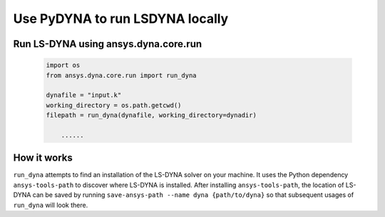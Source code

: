 Use PyDYNA to run LSDYNA locally
~~~~~~~~~~~~~~~~~~~~~~~~~~~~~~~~

Run LS-DYNA using ansys.dyna.core.run
*************************************

   .. code:: python

       import os
       from ansys.dyna.core.run import run_dyna

       dynafile = "input.k"
       working_directory = os.path.getcwd()
       filepath = run_dyna(dynafile, working_directory=dynadir)

           ......

How it works
************

``run_dyna`` attempts to find an installation of the LS-DYNA solver on your machine.
It uses the Python dependency ``ansys-tools-path`` to discover where LS-DYNA is installed.
After installing ``ansys-tools-path``, the location of LS-DYNA can be saved by running
``save-ansys-path --name dyna {path/to/dyna}`` so that subsequent usages of ``run_dyna``
will look there.
